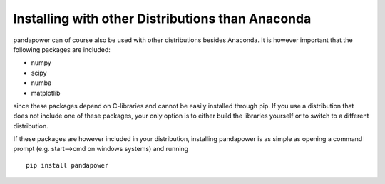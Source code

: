 ======================================================================
Installing with other Distributions than Anaconda
======================================================================

pandapower can of course also be used with other distributions besides Anaconda. It is however important that the following packages are included:

- numpy
- scipy
- numba
- matplotlib

since these packages depend on C-libraries and cannot be easily installed through pip. If you use a distribution that does not include one of these
packages, your only option is to either build the libraries yourself or to switch to a different distribution.

If these packages are however included in your distribution, installing pandapower is as simple as opening a command prompt (e.g. start-->cmd on windows systems) and running ::

    pip install pandapower